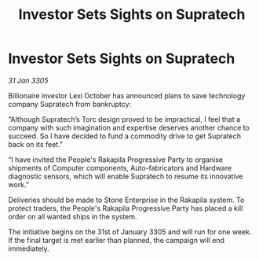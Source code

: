 :PROPERTIES:
:ID:       dc48fdc2-d19c-4041-bafc-f242fecca8a5
:END:
#+title: Investor Sets Sights on Supratech
#+filetags: :galnet:

* Investor Sets Sights on Supratech

/31 Jan 3305/

Billionaire investor Lexi October has announced plans to save technology company Supratech from bankruptcy: 

“Although Supratech’s Torc design proved to be impractical, I feel that a company with such imagination and expertise deserves another chance to succeed. So I have decided to fund a commodity drive to get Supratech back on its feet.” 

“I have invited the People's Rakapila Progressive Party to organise shipments of Computer components, Auto-fabricators and Hardware diagnostic sensors, which will enable Supratech to resume its innovative work.” 

Deliveries should be made to Stone Enterprise in the Rakapila system. To protect traders, the People's Rakapila Progressive Party has placed a kill order on all wanted ships in the system. 

The initiative begins on the 31st of January 3305 and will run for one week. If the final target is met earlier than planned, the campaign will end immediately.
